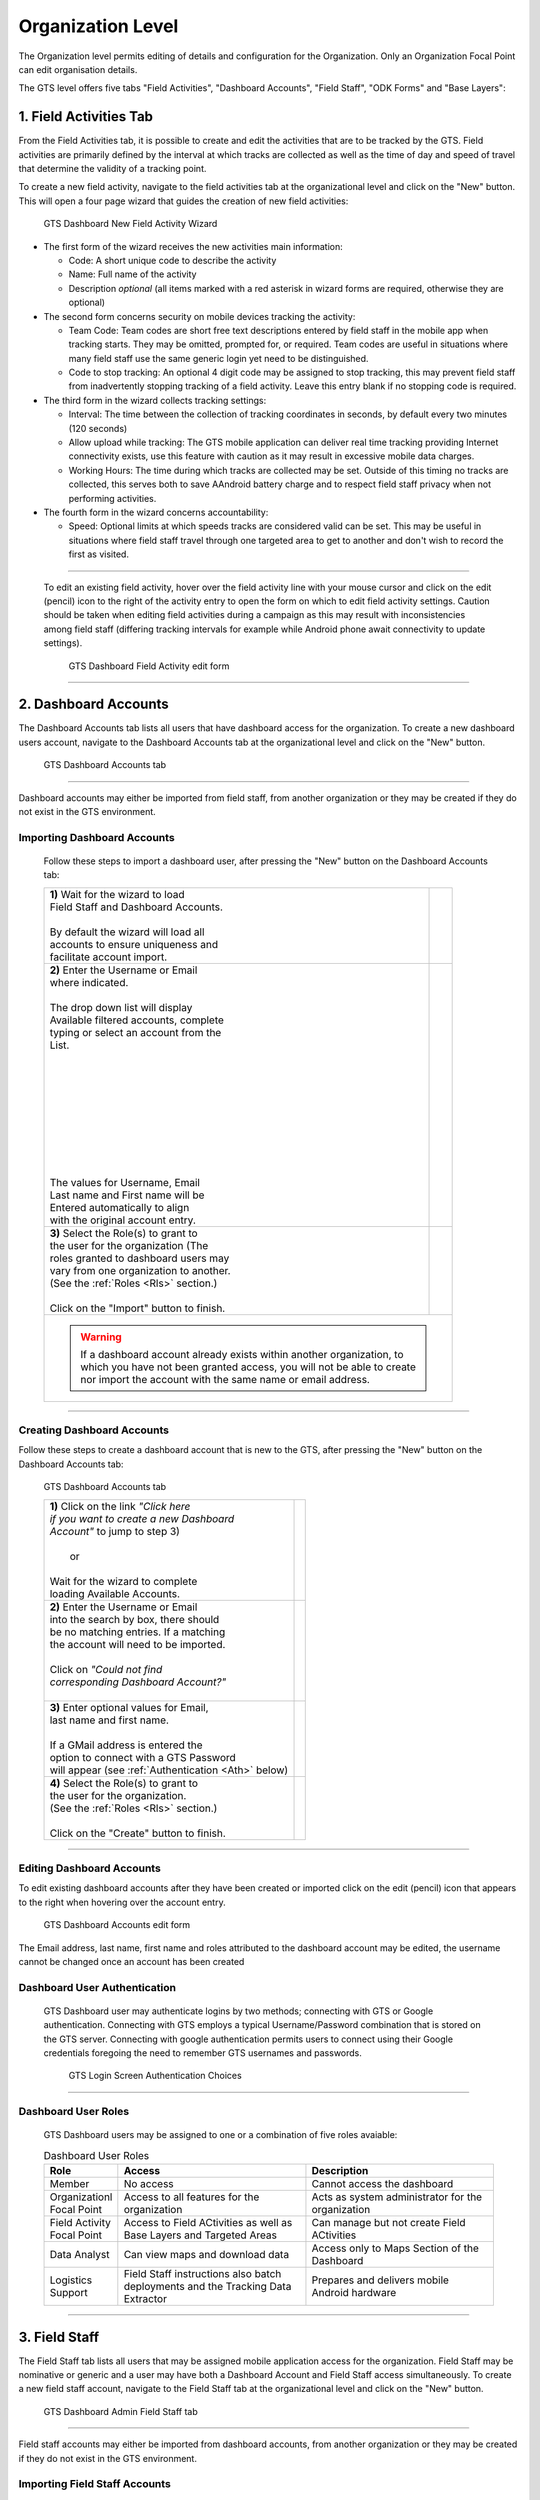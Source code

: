 ##################
Organization Level
##################

The Organization level permits editing of details and configuration for the Organization. Only an Organization Focal Point can 
edit organisation details.

The GTS level offers five tabs "Field Activities", "Dashboard Accounts", "Field Staff", "ODK Forms" and "Base Layers":

***********************
1. Field Activities Tab
***********************

From the Field Activities tab, it is possible to create and edit the activities that are to be tracked by the GTS. Field activities
are primarily defined by the interval at which tracks are collected as well as the time of day and speed of travel that determine
the validity of a tracking point.

To create a new field activity, navigate to the field activities tab at the organizational level and click on the "New" button. This 
will open a four page wizard that guides the creation of new field activities:

.. figure:: ../_images/DB_Admin/image7.jpg
    :width: 800
    :alt: Image

    GTS Dashboard New Field Activity Wizard

* The first form of the wizard receives the new activities main information:
  
  * Code: A short unique code to describe the activity 
  * Name: Full name of the activity
  * Description *optional* (all items marked with a red asterisk in wizard forms are required, otherwise they are optional)
  
* The second form concerns security on mobile devices tracking the activity:
  
  * Team Code: Team codes are short free text descriptions entered by field staff in the mobile app when tracking starts. They may be omitted, prompted for, or required. Team codes are useful in situations where many field staff use the same generic login yet need to be distinguished.
  * Code to stop tracking: An optional 4 digit code may be assigned to stop tracking, this may prevent field staff from inadvertently stopping tracking of a field activity. Leave this entry blank if no stopping code is required.

* The third form in the wizard collects tracking settings:

  * Interval: The time between the collection of tracking coordinates in seconds, by default every two minutes (120 seconds)
  * Allow upload while tracking: The GTS mobile application can deliver real time tracking providing Internet connectivity exists, use this feature with caution as it may result in excessive mobile data charges.
  * Working Hours: The time during which tracks are collected may be set. Outside of this timing no tracks are collected, this serves both to save AAndroid battery charge and to respect field staff privacy when not performing activities.

* The fourth form in the wizard concerns accountability:

  * Speed: Optional limits at which speeds tracks are considered valid can be set. This may be useful in situations where field staff travel through one targeted area to get to another and don't wish to record the first as visited.

-------------------------------

  To edit an existing field activity, hover over the field activity line with your mouse cursor and click on the edit (pencil) icon 
  to the right of the activity entry to open the form on which to edit field activity settings. Caution should be taken when editing
  field activities during a campaign as this may result with inconsistencies among field staff (differing tracking intervals for 
  example while Android phone await connectivity to update settings).

  .. figure:: ../_images/DB_Admin/image8.jpg
     :width: 800
     :alt: Image

     GTS Dashboard Field Activity edit form

-------------------------------

*********************
2. Dashboard Accounts
*********************

The Dashboard Accounts tab lists all users that have dashboard access for the organization. To create a new dashboard users account, 
navigate to the Dashboard Accounts tab at the organizational level and click on the "New" button. 

.. figure:: ../_images/DB_Admin/image9.jpg
  :width: 800
  :alt: Image

  GTS Dashboard Accounts tab

-------------------------------

Dashboard accounts may either be imported from field staff, from another organization or they may be 
created if they do not exist in the GTS environment.

Importing Dashboard Accounts
============================

  Follow these steps to import a dashboard user, after pressing the "New" button on the Dashboard Accounts tab:

  +------------------------------------------+--------------------------------------+
  | | **1)** Wait for the wizard to load     |  |DBA_Load|                          |
  | | Field Staff and Dashboard Accounts.    |                                      |
  | |                                        |                                      |
  | | By default the wizard will load all    |                                      |
  | | accounts to ensure uniqueness and      |                                      |
  | | facilitate account import.             |                                      |
  +------------------------------------------+--------------------------------------+
  | | **2)** Enter the Username or Email     | | |DBA_Search1|                      |
  | | where indicated.                       | | |DBA_Search2|                      |
  | |                                        |                                      |
  | | The drop down list will display        |                                      |
  | | Available filtered accounts, complete  |                                      |
  | | typing or select an account from the   |                                      |
  | | List.                                  |                                      |
  | |                                        |                                      |
  | |                                        |                                      |
  | |                                        |                                      |
  | |                                        |                                      |
  | |                                        |                                      |
  | |                                        |                                      |
  | |                                        |                                      |
  | |                                        |                                      |
  | |                                        |                                      |
  | |                                        |                                      |
  | | The values for Username, Email         |                                      |
  | | Last name and First name will be       |                                      |
  | | Entered automatically to align         |                                      |
  | | with the original account entry.       |                                      |
  +------------------------------------------+--------------------------------------+
  | | **3)** Select the Role(s) to grant to  |  |DBA_Roles|                         |
  | | the user for the organization (The     |                                      |
  | | roles granted to dashboard users may   |                                      |
  | | vary from one organization to another. |                                      |
  | | (See the :ref:`Roles <Rls>` section.)  |                                      |
  | |                                        |                                      |
  | | Click on the "Import" button to finish.|                                      |
  +------------------------------------------+--------------------------------------+
  | .. Warning::                                                                    |
  |     | If a dashboard account already exists within another organization, to     |
  |     | which you have not been granted access, you will not be able to create    |
  |     | nor import the account with the same name or email address.               |
  +------------------------------------------+--------------------------------------+

.. |DBA_Load| image:: ../_images/DB_Admin/image10.jpg
.. |DBA_Search1| image:: ../_images/DB_Admin/image11.jpg
.. |DBA_Search2| image:: ../_images/DB_Admin/image12.jpg
.. |DBA_Roles| image:: ../_images/DB_Admin/image13.jpg

-------------------------------

Creating Dashboard Accounts
===========================

Follow these steps to create a dashboard account that is new to the GTS, after pressing the "New" button on 
the Dashboard Accounts tab:

.. figure:: ../_images/DB_Admin/image9.jpg
  :width: 800
  :alt: Image

  GTS Dashboard Accounts tab

  +------------------------------------------+--------------------------------------+
  | | **1)** Click on the link *"Click here* |                                      |
  | | *if you want to create a new Dashboard*| |DBA_Load|                           |
  | | *Account"* to jump to step 3)          |                                      |
  | |                                        |                                      |
  | |                 or                     |                                      |
  | |                                        |                                      |
  | | Wait for the wizard to complete        |                                      |
  | | loading Available Accounts.            |                                      |
  +------------------------------------------+--------------------------------------+
  | | **2)** Enter the Username or Email     | |DBA_Search3|                        |
  | | into the search by box, there should   |                                      |
  | | be no matching entries. If a matching  |                                      |
  | | the account will need to be imported.  |                                      |
  | |                                        |                                      |
  | | Click on *"Could not find*             |                                      |
  | | *corresponding Dashboard Account?"*    |                                      |
  | |                                        |                                      |
  +------------------------------------------+--------------------------------------+
  | | **3)** Enter optional values for Email,|  |DBA_Identity|                      |
  | | last name and first name.              |                                      |
  | |                                        |                                      |
  | | If a GMail address is entered the      |                                      |
  | | option to connect with a GTS Password  |                                      |
  | | will appear (see                       |                                      |
  |  :ref:`Authentication <Ath>` below)      |                                      |
  +------------------------------------------+--------------------------------------+
  | | **4)** Select the Role(s) to grant to  |  |DBA_Roles2|                        |
  | | the user for the organization.         |                                      |
  | | (See the :ref:`Roles <Rls>` section.)  |                                      |
  | |                                        |                                      |
  | | Click on the "Create" button to finish.|                                      |
  +------------------------------------------+--------------------------------------+

.. |DBA_Search3| image:: ../_images/DB_Admin/image14.jpg
.. |DBA_Identity| image:: ../_images/DB_Admin/image15.jpg
.. |DBA_Roles2| image:: ../_images/DB_Admin/image16.jpg

-------------------------------

Editing Dashboard Accounts
==========================

To edit existing dashboard accounts after they have been created or imported click on the edit (pencil) icon that appears to the 
right when hovering over the account entry.

.. figure:: ../_images/DB_Admin/image28.jpg
  :width: 800
  :alt: Image

  GTS Dashboard Accounts edit form

The Email address, last name, first name and roles attributed to the dashboard account may be edited, the username cannot be changed 
once an account has been created

.. _Ath:

Dashboard User Authentication
=============================

    GTS Dashboard user may authenticate logins by two methods; connecting with GTS or Google authentication. Connecting with
    GTS employs a typical Username/Password combination that is stored on the GTS server. Connecting with google authentication
    permits users to connect using their Google credentials foregoing the need to remember GTS usernames and passwords.


    .. figure:: ../_images/DB_Admin/image17.jpg
        :width: 400
        :alt: Image
  
        GTS Login Screen Authentication Choices

-------------------------------

.. _Rls:

Dashboard User Roles
====================

    GTS Dashboard users may be assigned to one or a combination of five roles avaiable:

    .. csv-table:: Dashboard User Roles
      :header: Role,Access,Description
      :widths: 10, 30, 30
 
      Member, No access , Cannot access the dashboard
      Organizationl Focal Point, Access to all features for the organization , Acts as system administrator for the organization
      Field Activity Focal Point, Access to Field ACtivities as well as Base Layers and Targeted Areas , Can manage but not create Field ACtivities
      Data Analyst, Can view maps and download data , Access only to Maps Section of the Dashboard
      Logistics Support, Field Staff instructions also batch deployments and the Tracking Data Extractor, Prepares and delivers mobile Android hardware

-------------------------------

**************
3. Field Staff
**************

The Field Staff tab lists all users that may be assigned mobile application access for the organization. Field Staff may be nominative 
or generic and a user may have both a Dashboard Account and Field Staff access simultaneously. To create a new field staff account, 
navigate to the Field Staff tab at the organizational level and click on the "New" button. 

.. figure:: ../_images/DB_Admin/image18.jpg
    :width: 800
    :alt: Image

    GTS Dashboard Admin Field Staff tab

-------------------------------

Field staff accounts may either be imported from dashboard accounts, from another organization or they may be created if they do 
not exist in the GTS environment.

Importing Field Staff Accounts
==============================

  Follow these steps to import field staff, after pressing the "New" button on the Field Staff tab:

  +------------------------------------------+--------------------------------------+
  | | **1)** Wait for the wizard to load     |  |FS_Load|                           |
  | | Field Staff and Dashboard Accounts.    |                                      |
  | |                                        |                                      |
  | | By default the wizard will load all    |                                      |
  | | accounts to ensure uniqueness and      |                                      |
  | | facilitate account import.             |                                      |
  +------------------------------------------+--------------------------------------+
  | | **2)** Enter the Username or Email     | | |FS_Search1|                       |
  | | where indicated.                       | | |FS_Search2|                       |
  | |                                        |                                      |
  | | The drop down list will display        |                                      |
  | | Available filtered accounts, complete  |                                      |
  | | typing or select an account from the   |                                      |
  | | List.                                  |                                      |
  | |                                        |                                      |
  | |                                        |                                      |
  | |                                        |                                      |
  | |                                        |                                      |
  | |                                        |                                      |
  | |                                        |                                      |
  | |                                        |                                      |
  | |                                        |                                      |
  | |                                        |                                      |
  | |                                        |                                      |
  | | The values for Username, Email         |                                      |
  | | Last name and First name will be       |                                      |
  | | Entered automatically to align         |                                      |
  | | with the original account entry.       |                                      |
  +------------------------------------------+--------------------------------------+
  | | **3)** Enter an optional logout code   | |FS_Logout|                          |
  | | if required.                           |                                      |
  | |                                        |                                      |
  | | The logout code prevents field staff   |                                      |
  | | from inadvertently logging out from    |                                      |
  | | the mobile application, stopping the   |                                      |
  | | collection of tracks                   |                                      |
  | |                                        |                                      |
  | |                                        |                                      |
  +------------------------------------------+--------------------------------------+
  | | **4)** Select the Role(s) to grant to  |  |FS_Roles|                          |
  | | the user.                              |                                      |
  | |                                        |                                      |
  | | (See the :ref:`Roles <Rls>` section.)  |                                      |
  | |                                        |                                      |
  | |                                        |                                      |
  +------------------------------------------+--------------------------------------+
  | .. Danger::                                                                     |
  |     | If importing a dashboard account, avoid changing the roles as they        |
  |     | will affect the user's overall access. Roles assigned on this form        |
  |     | will **NOT** be specific to the field staff activities.                   |
  +------------------------------------------+--------------------------------------+
  | | **5)** Select the Field Activities     | |FS_FAs|                             |
  | | that the field staff user will have    |                                      |
  | | access to.                             |                                      |
  | |                                        |                                      |
  | | Click "Import" to complete the         |                                      |
  | | operation.                             |                                      |
  +------------------------------------------+--------------------------------------+

.. |FS_Load| image:: ../_images/DB_Admin/image19.jpg
.. |FS_Search1| image:: ../_images/DB_Admin/image20.jpg
.. |FS_Search2| image:: ../_images/DB_Admin/image21.jpg
.. |FS_Logout| image:: ../_images/DB_Admin/image25.jpg
.. |FS_Roles| image:: ../_images/DB_Admin/image22.jpg
.. |FS_FAs| image:: ../_images/DB_Admin/image26.jpg

-------------------------------

Creating Field Staff
====================

  To create field staff new to the GTS, follow these steps after pressing the "New" button on 
  the Field Staff tab:

  +------------------------------------------+--------------------------------------+
  | | **1)** Click on the link *"Click here* |  |FS_Load|                           |
  | | *if you want to create a new Field*    |                                      |
  | | *Staff"* to jump to step 3)            |                                      |
  | |                                        |                                      |
  | |                 or                     |                                      |
  | |                                        |                                      |
  | | Wait for the wizard to complete        |                                      |
  | | loading Available Accounts.            |                                      |
  +------------------------------------------+--------------------------------------+
  | | **2)** Enter the Username or Email     | |FS_Search3|                         |
  | | into the search by box, there should   |                                      |
  | | be no matching entries. If a matching  |                                      |
  | | the account will need to be imported.  |                                      |
  | |                                        |                                      |
  | | Click on *"Could not find*             |                                      |
  | | *corresponding Field Staff"*           |                                      |
  | |                                        |                                      |
  +------------------------------------------+--------------------------------------+
  | | **3)** Select "Yes" or "No" to the     |  |FS_Type|                           |
  | | Question if you Know the field staff   |                                      |
  | | individually                           |                                      |
  | |                                        |                                      |
  | | **Yes** => Nominative Field Staff      |                                      |
  | |                                        |                                      |
  | | **No** => Generic Field Staff          |                                      |
  | |                                        |                                      |
  +------------------------------------------+--------------------------------------+
  | | **4)** Enter an optional logout code   | |FS_Logout|                          |
  | | if required.                           |                                      |
  | |                                        |                                      |
  | | The logout code prevents field staff   |                                      |
  | | from inadvertently logging out from    |                                      |
  | | the mobile application, stopping the   |                                      |
  | | collection of tracks                   |                                      |
  | |                                        |                                      |
  | |                                        |                                      |
  +------------------------------------------+--------------------------------------+
  | | **5)** Select the Role(s) to grant to  |  |FS_Roles2|                         |
  | | the user.                              |                                      |
  | |                                        |                                      |
  | | This option only appears for           |                                      |
  | | nominative accounts (selecting "Yes"   |                                      |
  | | in step 3 above).                      |                                      |
  | |                                        |                                      |
  | | If the Field Staff user will not be    |                                      |
  | | using the dashboard, they typically    |                                      |
  | | will only need the "Member" role.      |                                      |
  | |                                        |                                      |
  | | (See the :ref:`Roles <Rls>` section.)  |                                      |  
  +------------------------------------------+--------------------------------------+
  | | **6)** Select the Field Activities     | |FS_FAs|                             |
  | | that the field staff user will have    |                                      |
  | | access to.                             |                                      |
  | |                                        |                                      |
  | | Click "Import" to complete the         |                                      |
  | | operation.                             |                                      |
  +------------------------------------------+--------------------------------------+

.. |FS_Search3| image:: ../_images/DB_Admin/image23.jpg
.. |FS_Type| image:: ../_images/DB_Admin/image24.jpg
.. |FS_Roles2| image:: ../_images/DB_Admin/image27.jpg

Editing Field Staff
===================

To edit existing field staff after they have been created or imported click on the edit (pencil) icon that appears to the 
right when hovering over the account entry.

.. figure:: ../_images/DB_Admin/image28.jpg
  :width: 800
  :alt: Image

  GTS Field Staff edit form

The following values appear on the edit field staff form

.. csv-table:: Edit Field Staff Form Fields
  :header: Value,Description
  :widths: 10, 30

  Username, Cannot be changed once user is created
  Email, Email addresses can be changed (Google authentication persists if an account with a Google email address as name receives a new email address)
  Password, The Field Staff password can be changed (**POSSIBLE SECURITY HOLE**)
  Last Name, The user's sir name can be edited
  First Name, The user's given name can be edited
  Nominative, The account type (Nominative or Generic) may be changed  
  Field Activities, Field activities may be assigned or withdrawn
  Logout Code, A logout code may be added or removed
  Roles, Roles for the user may be changes (use this feature with caution on imported accounts)

************
1. ODK Forms
************
ODK forms may be associated with field activities, field staff will be able to use forms to capture contextual information from the Android device while 
performing a field activity.

From the ODK tab, it is possible to view ODK forms that will be available to the organization, either at the GTS level or at the Organizational level. 
Click on the "New" button in the ODK tab at the organization level, to add an ODK form that will be available to all field activities in the organizational.


.. admonition:: To Do

    - Describe ODK forms / zipped file
    - Describe Upload process / access levels
    - Describe hoe delivered to phones (High level)

-------------------------------

**************
5. Base Layers
**************
.. admonition:: To Do

    - Describe Base Layers shape files and nesting
    - Describe geographic investigation and aggregation using TAs

